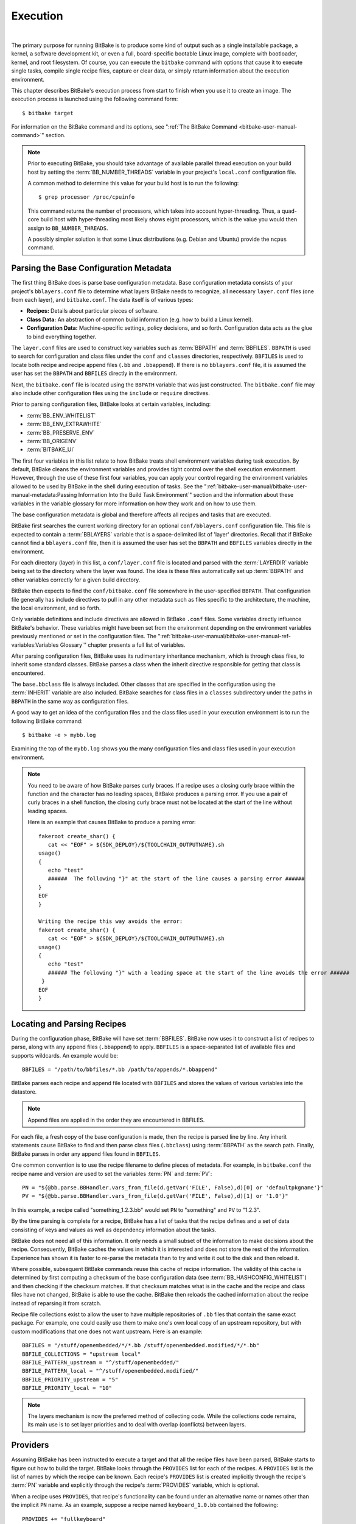 .. SPDX-License-Identifier: CC-BY-2.5

=========
Execution
=========

|

The primary purpose for running BitBake is to produce some kind of
output such as a single installable package, a kernel, a software
development kit, or even a full, board-specific bootable Linux image,
complete with bootloader, kernel, and root filesystem. Of course, you
can execute the ``bitbake`` command with options that cause it to
execute single tasks, compile single recipe files, capture or clear
data, or simply return information about the execution environment.

This chapter describes BitBake's execution process from start to finish
when you use it to create an image. The execution process is launched
using the following command form: ::

  $ bitbake target

For information on
the BitBake command and its options, see ":ref:`The BitBake Command
<bitbake-user-manual-command>`" section.

.. note::

   Prior to executing BitBake, you should take advantage of available
   parallel thread execution on your build host by setting the
   :term:`BB_NUMBER_THREADS` variable in
   your project's ``local.conf`` configuration file.

   A common method to determine this value for your build host is to run
   the following: ::

     $ grep processor /proc/cpuinfo

   This command returns
   the number of processors, which takes into account hyper-threading.
   Thus, a quad-core build host with hyper-threading most likely shows
   eight processors, which is the value you would then assign to
   ``BB_NUMBER_THREADS``.

   A possibly simpler solution is that some Linux distributions (e.g.
   Debian and Ubuntu) provide the ``ncpus`` command.

Parsing the Base Configuration Metadata
=======================================

The first thing BitBake does is parse base configuration metadata. Base
configuration metadata consists of your project's ``bblayers.conf`` file
to determine what layers BitBake needs to recognize, all necessary
``layer.conf`` files (one from each layer), and ``bitbake.conf``. The
data itself is of various types:

-  **Recipes:** Details about particular pieces of software.

-  **Class Data:** An abstraction of common build information (e.g. how to
   build a Linux kernel).

-  **Configuration Data:** Machine-specific settings, policy decisions,
   and so forth. Configuration data acts as the glue to bind everything
   together.

The ``layer.conf`` files are used to construct key variables such as
:term:`BBPATH` and :term:`BBFILES`.
``BBPATH`` is used to search for configuration and class files under the
``conf`` and ``classes`` directories, respectively. ``BBFILES`` is used
to locate both recipe and recipe append files (``.bb`` and
``.bbappend``). If there is no ``bblayers.conf`` file, it is assumed the
user has set the ``BBPATH`` and ``BBFILES`` directly in the environment.

Next, the ``bitbake.conf`` file is located using the ``BBPATH`` variable
that was just constructed. The ``bitbake.conf`` file may also include
other configuration files using the ``include`` or ``require``
directives.

Prior to parsing configuration files, BitBake looks at certain
variables, including:

-  :term:`BB_ENV_WHITELIST`
-  :term:`BB_ENV_EXTRAWHITE`
-  :term:`BB_PRESERVE_ENV`
-  :term:`BB_ORIGENV`
-  :term:`BITBAKE_UI`

The first four variables in this list relate to how BitBake treats shell
environment variables during task execution. By default, BitBake cleans
the environment variables and provides tight control over the shell
execution environment. However, through the use of these first four
variables, you can apply your control regarding the environment
variables allowed to be used by BitBake in the shell during execution of
tasks. See the
":ref:`bitbake-user-manual/bitbake-user-manual-metadata:Passing Information Into the Build Task Environment`"
section and the information about these variables in the variable
glossary for more information on how they work and on how to use them.

The base configuration metadata is global and therefore affects all
recipes and tasks that are executed.

BitBake first searches the current working directory for an optional
``conf/bblayers.conf`` configuration file. This file is expected to
contain a :term:`BBLAYERS` variable that is a
space-delimited list of 'layer' directories. Recall that if BitBake
cannot find a ``bblayers.conf`` file, then it is assumed the user has
set the ``BBPATH`` and ``BBFILES`` variables directly in the
environment.

For each directory (layer) in this list, a ``conf/layer.conf`` file is
located and parsed with the :term:`LAYERDIR` variable
being set to the directory where the layer was found. The idea is these
files automatically set up :term:`BBPATH` and other
variables correctly for a given build directory.

BitBake then expects to find the ``conf/bitbake.conf`` file somewhere in
the user-specified ``BBPATH``. That configuration file generally has
include directives to pull in any other metadata such as files specific
to the architecture, the machine, the local environment, and so forth.

Only variable definitions and include directives are allowed in BitBake
``.conf`` files. Some variables directly influence BitBake's behavior.
These variables might have been set from the environment depending on
the environment variables previously mentioned or set in the
configuration files. The ":ref:`bitbake-user-manual/bitbake-user-manual-ref-variables:Variables Glossary`"
chapter presents a full list of
variables.

After parsing configuration files, BitBake uses its rudimentary
inheritance mechanism, which is through class files, to inherit some
standard classes. BitBake parses a class when the inherit directive
responsible for getting that class is encountered.

The ``base.bbclass`` file is always included. Other classes that are
specified in the configuration using the
:term:`INHERIT` variable are also included. BitBake
searches for class files in a ``classes`` subdirectory under the paths
in ``BBPATH`` in the same way as configuration files.

A good way to get an idea of the configuration files and the class files
used in your execution environment is to run the following BitBake
command: ::

  $ bitbake -e > mybb.log

Examining the top of the ``mybb.log``
shows you the many configuration files and class files used in your
execution environment.

.. note::

   You need to be aware of how BitBake parses curly braces. If a recipe
   uses a closing curly brace within the function and the character has
   no leading spaces, BitBake produces a parsing error. If you use a
   pair of curly braces in a shell function, the closing curly brace
   must not be located at the start of the line without leading spaces.

   Here is an example that causes BitBake to produce a parsing error: ::

      fakeroot create_shar() {
         cat << "EOF" > ${SDK_DEPLOY}/${TOOLCHAIN_OUTPUTNAME}.sh
      usage()
      {
         echo "test"
         ######  The following "}" at the start of the line causes a parsing error ######
      }
      EOF
      }

      Writing the recipe this way avoids the error:
      fakeroot create_shar() {
         cat << "EOF" > ${SDK_DEPLOY}/${TOOLCHAIN_OUTPUTNAME}.sh
      usage()
      {
         echo "test"
         ###### The following "}" with a leading space at the start of the line avoids the error ######
       }
      EOF
      }

Locating and Parsing Recipes
============================

During the configuration phase, BitBake will have set
:term:`BBFILES`. BitBake now uses it to construct a
list of recipes to parse, along with any append files (``.bbappend``) to
apply. ``BBFILES`` is a space-separated list of available files and
supports wildcards. An example would be: ::

  BBFILES = "/path/to/bbfiles/*.bb /path/to/appends/*.bbappend"

BitBake parses each
recipe and append file located with ``BBFILES`` and stores the values of
various variables into the datastore.

.. note::

   Append files are applied in the order they are encountered in BBFILES.

For each file, a fresh copy of the base configuration is made, then the
recipe is parsed line by line. Any inherit statements cause BitBake to
find and then parse class files (``.bbclass``) using
:term:`BBPATH` as the search path. Finally, BitBake
parses in order any append files found in ``BBFILES``.

One common convention is to use the recipe filename to define pieces of
metadata. For example, in ``bitbake.conf`` the recipe name and version
are used to set the variables :term:`PN` and
:term:`PV`: ::

   PN = "${@bb.parse.BBHandler.vars_from_file(d.getVar('FILE', False),d)[0] or 'defaultpkgname'}"
   PV = "${@bb.parse.BBHandler.vars_from_file(d.getVar('FILE', False),d)[1] or '1.0'}"

In this example, a recipe called "something_1.2.3.bb" would set
``PN`` to "something" and ``PV`` to "1.2.3".

By the time parsing is complete for a recipe, BitBake has a list of
tasks that the recipe defines and a set of data consisting of keys and
values as well as dependency information about the tasks.

BitBake does not need all of this information. It only needs a small
subset of the information to make decisions about the recipe.
Consequently, BitBake caches the values in which it is interested and
does not store the rest of the information. Experience has shown it is
faster to re-parse the metadata than to try and write it out to the disk
and then reload it.

Where possible, subsequent BitBake commands reuse this cache of recipe
information. The validity of this cache is determined by first computing
a checksum of the base configuration data (see
:term:`BB_HASHCONFIG_WHITELIST`) and
then checking if the checksum matches. If that checksum matches what is
in the cache and the recipe and class files have not changed, BitBake is
able to use the cache. BitBake then reloads the cached information about
the recipe instead of reparsing it from scratch.

Recipe file collections exist to allow the user to have multiple
repositories of ``.bb`` files that contain the same exact package. For
example, one could easily use them to make one's own local copy of an
upstream repository, but with custom modifications that one does not
want upstream. Here is an example: ::

  BBFILES = "/stuff/openembedded/*/*.bb /stuff/openembedded.modified/*/*.bb"
  BBFILE_COLLECTIONS = "upstream local"
  BBFILE_PATTERN_upstream = "^/stuff/openembedded/"
  BBFILE_PATTERN_local = "^/stuff/openembedded.modified/"
  BBFILE_PRIORITY_upstream = "5"
  BBFILE_PRIORITY_local = "10"

.. note::

   The layers mechanism is now the preferred method of collecting code.
   While the collections code remains, its main use is to set layer
   priorities and to deal with overlap (conflicts) between layers.

.. _bb-bitbake-providers:

Providers
=========

Assuming BitBake has been instructed to execute a target and that all
the recipe files have been parsed, BitBake starts to figure out how to
build the target. BitBake looks through the ``PROVIDES`` list for each
of the recipes. A ``PROVIDES`` list is the list of names by which the
recipe can be known. Each recipe's ``PROVIDES`` list is created
implicitly through the recipe's :term:`PN` variable and
explicitly through the recipe's :term:`PROVIDES`
variable, which is optional.

When a recipe uses ``PROVIDES``, that recipe's functionality can be
found under an alternative name or names other than the implicit ``PN``
name. As an example, suppose a recipe named ``keyboard_1.0.bb``
contained the following: ::

  PROVIDES += "fullkeyboard"

The ``PROVIDES``
list for this recipe becomes "keyboard", which is implicit, and
"fullkeyboard", which is explicit. Consequently, the functionality found
in ``keyboard_1.0.bb`` can be found under two different names.

.. _bb-bitbake-preferences:

Preferences
===========

The ``PROVIDES`` list is only part of the solution for figuring out a
target's recipes. Because targets might have multiple providers, BitBake
needs to prioritize providers by determining provider preferences.

A common example in which a target has multiple providers is
"virtual/kernel", which is on the ``PROVIDES`` list for each kernel
recipe. Each machine often selects the best kernel provider by using a
line similar to the following in the machine configuration file: ::

  PREFERRED_PROVIDER_virtual/kernel = "linux-yocto"

The default :term:`PREFERRED_PROVIDER` is the provider
with the same name as the target. BitBake iterates through each target
it needs to build and resolves them and their dependencies using this
process.

Understanding how providers are chosen is made complicated by the fact
that multiple versions might exist for a given provider. BitBake
defaults to the highest version of a provider. Version comparisons are
made using the same method as Debian. You can use the
:term:`PREFERRED_VERSION` variable to
specify a particular version. You can influence the order by using the
:term:`DEFAULT_PREFERENCE` variable.

By default, files have a preference of "0". Setting
``DEFAULT_PREFERENCE`` to "-1" makes the recipe unlikely to be used
unless it is explicitly referenced. Setting ``DEFAULT_PREFERENCE`` to
"1" makes it likely the recipe is used. ``PREFERRED_VERSION`` overrides
any ``DEFAULT_PREFERENCE`` setting. ``DEFAULT_PREFERENCE`` is often used
to mark newer and more experimental recipe versions until they have
undergone sufficient testing to be considered stable.

When there are multiple "versions" of a given recipe, BitBake defaults
to selecting the most recent version, unless otherwise specified. If the
recipe in question has a
:term:`DEFAULT_PREFERENCE` set lower than
the other recipes (default is 0), then it will not be selected. This
allows the person or persons maintaining the repository of recipe files
to specify their preference for the default selected version.
Additionally, the user can specify their preferred version.

If the first recipe is named ``a_1.1.bb``, then the
:term:`PN` variable will be set to "a", and the
:term:`PV` variable will be set to 1.1.

Thus, if a recipe named ``a_1.2.bb`` exists, BitBake will choose 1.2 by
default. However, if you define the following variable in a ``.conf``
file that BitBake parses, you can change that preference: ::

  PREFERRED_VERSION_a = "1.1"

.. note::

   It is common for a recipe to provide two versions -- a stable,
   numbered (and preferred) version, and a version that is automatically
   checked out from a source code repository that is considered more
   "bleeding edge" but can be selected only explicitly.

   For example, in the OpenEmbedded codebase, there is a standard,
   versioned recipe file for BusyBox, ``busybox_1.22.1.bb``, but there
   is also a Git-based version, ``busybox_git.bb``, which explicitly
   contains the line ::

     DEFAULT_PREFERENCE = "-1"

   to ensure that the
   numbered, stable version is always preferred unless the developer
   selects otherwise.

.. _bb-bitbake-dependencies:

Dependencies
============

Each target BitBake builds consists of multiple tasks such as ``fetch``,
``unpack``, ``patch``, ``configure``, and ``compile``. For best
performance on multi-core systems, BitBake considers each task as an
independent entity with its own set of dependencies.

Dependencies are defined through several variables. You can find
information about variables BitBake uses in the
:doc:`bitbake-user-manual-ref-variables` near the end of this manual. At a
basic level, it is sufficient to know that BitBake uses the
:term:`DEPENDS` and
:term:`RDEPENDS` variables when calculating
dependencies.

For more information on how BitBake handles dependencies, see the
:ref:`bitbake-user-manual/bitbake-user-manual-metadata:Dependencies`
section.

.. _ref-bitbake-tasklist:

The Task List
=============

Based on the generated list of providers and the dependency information,
BitBake can now calculate exactly what tasks it needs to run and in what
order it needs to run them. The
:ref:`bitbake-user-manual/bitbake-user-manual-execution:executing tasks`
section has more information on how BitBake chooses which task to
execute next.

The build now starts with BitBake forking off threads up to the limit
set in the :term:`BB_NUMBER_THREADS`
variable. BitBake continues to fork threads as long as there are tasks
ready to run, those tasks have all their dependencies met, and the
thread threshold has not been exceeded.

It is worth noting that you can greatly speed up the build time by
properly setting the ``BB_NUMBER_THREADS`` variable.

As each task completes, a timestamp is written to the directory
specified by the :term:`STAMP` variable. On subsequent
runs, BitBake looks in the build directory within ``tmp/stamps`` and
does not rerun tasks that are already completed unless a timestamp is
found to be invalid. Currently, invalid timestamps are only considered
on a per recipe file basis. So, for example, if the configure stamp has
a timestamp greater than the compile timestamp for a given target, then
the compile task would rerun. Running the compile task again, however,
has no effect on other providers that depend on that target.

The exact format of the stamps is partly configurable. In modern
versions of BitBake, a hash is appended to the stamp so that if the
configuration changes, the stamp becomes invalid and the task is
automatically rerun. This hash, or signature used, is governed by the
signature policy that is configured (see the
:ref:`bitbake-user-manual/bitbake-user-manual-execution:checksums (signatures)`
section for information). It is also
possible to append extra metadata to the stamp using the
``[stamp-extra-info]`` task flag. For example, OpenEmbedded uses this
flag to make some tasks machine-specific.

.. note::

   Some tasks are marked as "nostamp" tasks. No timestamp file is
   created when these tasks are run. Consequently, "nostamp" tasks are
   always rerun.

For more information on tasks, see the
:ref:`bitbake-user-manual/bitbake-user-manual-metadata:tasks` section.

Executing Tasks
===============

Tasks can be either a shell task or a Python task. For shell tasks,
BitBake writes a shell script to
``${``\ :term:`T`\ ``}/run.do_taskname.pid`` and then
executes the script. The generated shell script contains all the
exported variables, and the shell functions with all variables expanded.
Output from the shell script goes to the file
``${T}/log.do_taskname.pid``. Looking at the expanded shell functions in
the run file and the output in the log files is a useful debugging
technique.

For Python tasks, BitBake executes the task internally and logs
information to the controlling terminal. Future versions of BitBake will
write the functions to files similar to the way shell tasks are handled.
Logging will be handled in a way similar to shell tasks as well.

The order in which BitBake runs the tasks is controlled by its task
scheduler. It is possible to configure the scheduler and define custom
implementations for specific use cases. For more information, see these
variables that control the behavior:

-  :term:`BB_SCHEDULER`

-  :term:`BB_SCHEDULERS`

It is possible to have functions run before and after a task's main
function. This is done using the ``[prefuncs]`` and ``[postfuncs]``
flags of the task that lists the functions to run.

.. _checksums:

Checksums (Signatures)
======================

A checksum is a unique signature of a task's inputs. The signature of a
task can be used to determine if a task needs to be run. Because it is a
change in a task's inputs that triggers running the task, BitBake needs
to detect all the inputs to a given task. For shell tasks, this turns
out to be fairly easy because BitBake generates a "run" shell script for
each task and it is possible to create a checksum that gives you a good
idea of when the task's data changes.

To complicate the problem, some things should not be included in the
checksum. First, there is the actual specific build path of a given task
- the working directory. It does not matter if the working directory
changes because it should not affect the output for target packages. The
simplistic approach for excluding the working directory is to set it to
some fixed value and create the checksum for the "run" script. BitBake
goes one step better and uses the
:term:`BB_HASHBASE_WHITELIST` variable
to define a list of variables that should never be included when
generating the signatures.

Another problem results from the "run" scripts containing functions that
might or might not get called. The incremental build solution contains
code that figures out dependencies between shell functions. This code is
used to prune the "run" scripts down to the minimum set, thereby
alleviating this problem and making the "run" scripts much more readable
as a bonus.

So far we have solutions for shell scripts. What about Python tasks? The
same approach applies even though these tasks are more difficult. The
process needs to figure out what variables a Python function accesses
and what functions it calls. Again, the incremental build solution
contains code that first figures out the variable and function
dependencies, and then creates a checksum for the data used as the input
to the task.

Like the working directory case, situations exist where dependencies
should be ignored. For these cases, you can instruct the build process
to ignore a dependency by using a line like the following: ::

  PACKAGE_ARCHS[vardepsexclude] = "MACHINE"

This example ensures that the
``PACKAGE_ARCHS`` variable does not depend on the value of ``MACHINE``,
even if it does reference it.

Equally, there are cases where we need to add dependencies BitBake is
not able to find. You can accomplish this by using a line like the
following: ::

  PACKAGE_ARCHS[vardeps] = "MACHINE"

This example explicitly
adds the ``MACHINE`` variable as a dependency for ``PACKAGE_ARCHS``.

Consider a case with in-line Python, for example, where BitBake is not
able to figure out dependencies. When running in debug mode (i.e. using
``-DDD``), BitBake produces output when it discovers something for which
it cannot figure out dependencies.

Thus far, this section has limited discussion to the direct inputs into
a task. Information based on direct inputs is referred to as the
"basehash" in the code. However, there is still the question of a task's
indirect inputs - the things that were already built and present in the
build directory. The checksum (or signature) for a particular task needs
to add the hashes of all the tasks on which the particular task depends.
Choosing which dependencies to add is a policy decision. However, the
effect is to generate a master checksum that combines the basehash and
the hashes of the task's dependencies.

At the code level, there are a variety of ways both the basehash and the
dependent task hashes can be influenced. Within the BitBake
configuration file, we can give BitBake some extra information to help
it construct the basehash. The following statement effectively results
in a list of global variable dependency excludes - variables never
included in any checksum. This example uses variables from OpenEmbedded
to help illustrate the concept: ::

   BB_HASHBASE_WHITELIST ?= "TMPDIR FILE PATH PWD BB_TASKHASH BBPATH DL_DIR \
       SSTATE_DIR THISDIR FILESEXTRAPATHS FILE_DIRNAME HOME LOGNAME SHELL \
       USER FILESPATH STAGING_DIR_HOST STAGING_DIR_TARGET COREBASE PRSERV_HOST \
       PRSERV_DUMPDIR PRSERV_DUMPFILE PRSERV_LOCKDOWN PARALLEL_MAKE \
       CCACHE_DIR EXTERNAL_TOOLCHAIN CCACHE CCACHE_DISABLE LICENSE_PATH SDKPKGSUFFIX"

The previous example excludes the work directory, which is part of
``TMPDIR``.

The rules for deciding which hashes of dependent tasks to include
through dependency chains are more complex and are generally
accomplished with a Python function. The code in
``meta/lib/oe/sstatesig.py`` shows two examples of this and also
illustrates how you can insert your own policy into the system if so
desired. This file defines the two basic signature generators
OpenEmbedded-Core uses: "OEBasic" and "OEBasicHash". By default, there
is a dummy "noop" signature handler enabled in BitBake. This means that
behavior is unchanged from previous versions. ``OE-Core`` uses the
"OEBasicHash" signature handler by default through this setting in the
``bitbake.conf`` file: ::

  BB_SIGNATURE_HANDLER ?= "OEBasicHash"

The "OEBasicHash" ``BB_SIGNATURE_HANDLER`` is the same as the "OEBasic"
version but adds the task hash to the stamp files. This results in any
metadata change that changes the task hash, automatically causing the
task to be run again. This removes the need to bump
:term:`PR` values, and changes to metadata automatically
ripple across the build.

It is also worth noting that the end result of these signature
generators is to make some dependency and hash information available to
the build. This information includes:

-  ``BB_BASEHASH_task-``\ *taskname*: The base hashes for each task in the
   recipe.

-  ``BB_BASEHASH_``\ *filename:taskname*: The base hashes for each
   dependent task.

-  ``BBHASHDEPS_``\ *filename:taskname*: The task dependencies for
   each task.

-  ``BB_TASKHASH``: The hash of the currently running task.

It is worth noting that BitBake's "-S" option lets you debug BitBake's
processing of signatures. The options passed to -S allow different
debugging modes to be used, either using BitBake's own debug functions
or possibly those defined in the metadata/signature handler itself. The
simplest parameter to pass is "none", which causes a set of signature
information to be written out into ``STAMPS_DIR`` corresponding to the
targets specified. The other currently available parameter is
"printdiff", which causes BitBake to try to establish the closest
signature match it can (e.g. in the sstate cache) and then run
``bitbake-diffsigs`` over the matches to determine the stamps and delta
where these two stamp trees diverge.

.. note::

   It is likely that future versions of BitBake will provide other
   signature handlers triggered through additional "-S" parameters.

You can find more information on checksum metadata in the
:ref:`bitbake-user-manual/bitbake-user-manual-metadata:task checksums and setscene`
section.

Setscene
========

The setscene process enables BitBake to handle "pre-built" artifacts.
The ability to handle and reuse these artifacts allows BitBake the
luxury of not having to build something from scratch every time.
Instead, BitBake can use, when possible, existing build artifacts.

BitBake needs to have reliable data indicating whether or not an
artifact is compatible. Signatures, described in the previous section,
provide an ideal way of representing whether an artifact is compatible.
If a signature is the same, an object can be reused.

If an object can be reused, the problem then becomes how to replace a
given task or set of tasks with the pre-built artifact. BitBake solves
the problem with the "setscene" process.

When BitBake is asked to build a given target, before building anything,
it first asks whether cached information is available for any of the
targets it's building, or any of the intermediate targets. If cached
information is available, BitBake uses this information instead of
running the main tasks.

BitBake first calls the function defined by the
:term:`BB_HASHCHECK_FUNCTION` variable
with a list of tasks and corresponding hashes it wants to build. This
function is designed to be fast and returns a list of the tasks for
which it believes in can obtain artifacts.

Next, for each of the tasks that were returned as possibilities, BitBake
executes a setscene version of the task that the possible artifact
covers. Setscene versions of a task have the string "_setscene" appended
to the task name. So, for example, the task with the name ``xxx`` has a
setscene task named ``xxx_setscene``. The setscene version of the task
executes and provides the necessary artifacts returning either success
or failure.

As previously mentioned, an artifact can cover more than one task. For
example, it is pointless to obtain a compiler if you already have the
compiled binary. To handle this, BitBake calls the
:term:`BB_SETSCENE_DEPVALID` function for
each successful setscene task to know whether or not it needs to obtain
the dependencies of that task.

Finally, after all the setscene tasks have executed, BitBake calls the
function listed in
:term:`BB_SETSCENE_VERIFY_FUNCTION2`
with the list of tasks BitBake thinks has been "covered". The metadata
can then ensure that this list is correct and can inform BitBake that it
wants specific tasks to be run regardless of the setscene result.

You can find more information on setscene metadata in the
:ref:`bitbake-user-manual/bitbake-user-manual-metadata:task checksums and setscene`
section.

Logging
=======

In addition to the standard command line option to control how verbose
builds are when execute, bitbake also supports user defined
configuration of the `Python
logging <https://docs.python.org/3/library/logging.html>`__ facilities
through the :term:`BB_LOGCONFIG` variable. This
variable defines a json or yaml `logging
configuration <https://docs.python.org/3/library/logging.config.html>`__
that will be intelligently merged into the default configuration. The
logging configuration is merged using the following rules:

-  The user defined configuration will completely replace the default
   configuration if top level key ``bitbake_merge`` is set to the value
   ``False``. In this case, all other rules are ignored.

-  The user configuration must have a top level ``version`` which must
   match the value of the default configuration.

-  Any keys defined in the ``handlers``, ``formatters``, or ``filters``,
   will be merged into the same section in the default configuration,
   with the user specified keys taking replacing a default one if there
   is a conflict. In practice, this means that if both the default
   configuration and user configuration specify a handler named
   ``myhandler``, the user defined one will replace the default. To
   prevent the user from inadvertently replacing a default handler,
   formatter, or filter, all of the default ones are named with a prefix
   of "``BitBake.``"

-  If a logger is defined by the user with the key ``bitbake_merge`` set
   to ``False``, that logger will be completely replaced by user
   configuration. In this case, no other rules will apply to that
   logger.

-  All user defined ``filter`` and ``handlers`` properties for a given
   logger will be merged with corresponding properties from the default
   logger. For example, if the user configuration adds a filter called
   ``myFilter`` to the ``BitBake.SigGen``, and the default configuration
   adds a filter called ``BitBake.defaultFilter``, both filters will be
   applied to the logger

As an example, consider the following user logging configuration file
which logs all Hash Equivalence related messages of VERBOSE or higher to
a file called ``hashequiv.log`` ::

   {
       "version": 1,
       "handlers": {
           "autobuilderlog": {
               "class": "logging.FileHandler",
               "formatter": "logfileFormatter",
               "level": "DEBUG",
               "filename": "hashequiv.log",
               "mode": "w"
           }
       },
       "formatters": {
               "logfileFormatter": {
                   "format": "%(name)s: %(levelname)s: %(message)s"
               }
       },
       "loggers": {
           "BitBake.SigGen.HashEquiv": {
               "level": "VERBOSE",
               "handlers": ["autobuilderlog"]
           },
           "BitBake.RunQueue.HashEquiv": {
               "level": "VERBOSE",
               "handlers": ["autobuilderlog"]
           }
       }
   }
